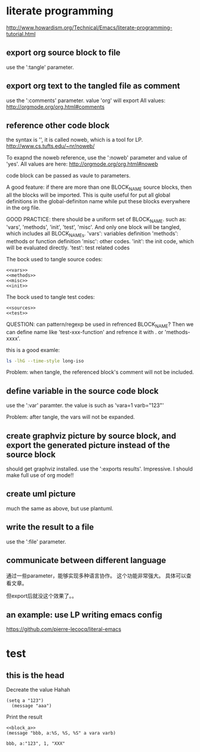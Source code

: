 # #+PROPERTY:    tangle test.el
* literate programming
  http://www.howardism.org/Technical/Emacs/literate-programming-tutorial.html
** export org source block to file
   use the ':tangle' parameter.
** export org text to the tangled file as comment
   use the ':comments' parameter. value 'org' will export 
   All values:
   http://orgmode.org/org.html#comments
** reference other code block
   the syntax is '<<BLOCK_NAME>>', it is called noweb, which is a tool for LP. http://www.cs.tufts.edu/~nr/noweb/
   
   To exapnd the noweb reference, use the ':noweb' parameter and value of 'yes'.
   All values are here: http://orgmode.org/org.html#noweb
   
   code block can be passed as vaule to parameters.

   A good feature: if there are more than one BLOCK_NAME source blocks, then all the blocks will be imported. This is quite useful for put all global definitions in the global-definiton name while put these blocks everywhere in the org file.

   GOOD PRACTICE: there should be a uniform set of BLOCK_NAME. such as: 'vars', 'methods', 'init', 'test', 'misc'. And only one block will be tangled, which includes all BLOCK_NAMEs. 
   'vars': variables definition
   'methods': methods or function definition
   'misc': other codes.
   'init': the init code, which will be evaluated directly.
   'test': test related codes

   The bock used to tangle source codes:
   #+name: sources
   #+begin_src elisp :noweb yes :tangle xxxxx-src.el
   <<vars>>
   <<methods>>
   <<misc>>
   <<init>>
   #+end_src

   The bock used to tangle test codes:
   #+begin_src elisp :noweb yes :tangle xxxxx-test.el
   <<sources>>
   <<test>>
   #+end_src

   QUESTION: can pattern/regexp be used in refrenced BLOCK_NAME? Then we can define name like 'test-xxx-function' and refrence it with <<test*>>. or 'methods-xxxx'.
   
   this is a good examle:
   #+NAME: skip_first
   #+BEGIN_SRC elisp :var data="" :exports none
  (cdr data)
   #+END_SRC
   
   #+BEGIN_SRC sh :post skip_first(data=*this*)
  ls -lhG --time-style long-iso
   #+END_SRC
   
   Problem: when tangle, the referenced block's comment will not be included.
** define variable in the source code block
   use the ':var' paramter. the value is such as 'vara=1 varb="123"'
   
   Problem: after tangle, the vars will not be expanded.
** create graphviz picture by source block, and export the generated picture instead of the source block
   should get graphviz installed.
   use the ':exports results'.  Impressive. I should make full use of org mode!!
   #+BEGIN_SRC dot :file some-illustration.png :exports results
  digraph {
    a -> b;
    b -> c:
    c -> a;
  }

For these, I often set :exports results so that the code to generate the image isn’t exported.
#+END_SRC
** create uml picture
   much the same as above, but use plantuml.
   #+BEGIN_SRC plantuml :file sequence.png :exports results
  @startuml sequence-diagram.png

    Alice -> Bob: synchronous call
    Alice ->> Bob: asynchronous call

  @enduml
#+END_SRC
** write the result to a file
   use the ':file' parameter. 
** communicate between different language
   通过一些parameter，能够实现多种语言协作。 这个功能非常强大。
   具体可以查看文章。 

   但export后就没这个效果了。。
** an example: use LP writing emacs config
   https://github.com/pierre-lecocq/literal-emacs

* test
** this is the head
   Decreate the value
   Hahah
   #+NAME:  block_a
   #+BEGIN_SRC elisp  :comments org
(setq a "123")
  (message "aaa")
   #+END_SRC
   
   Print the result
   #+BEGIN_SRC elisp :noweb yes :tangle test.el :comments org :var vara=1 varb="XXX"
  <<block_a>> 
  (message "bbb, a:%S, %S, %S" a vara varb)
   #+END_SRC
   
   #+RESULTS:
  : bbb, a:"123", 1, "XXX"
   
